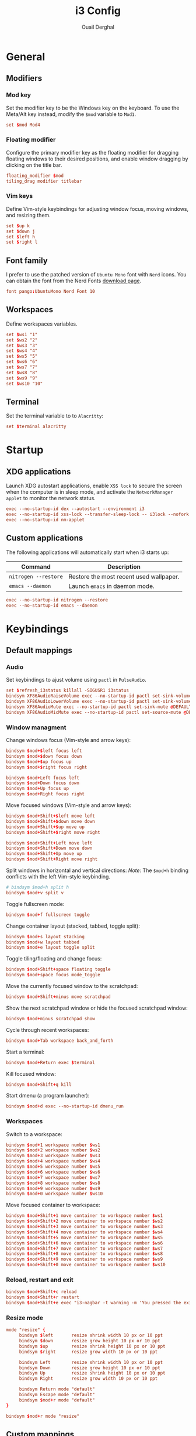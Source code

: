 #+title: i3 Config
#+author: Ouail Derghal
#+property: header-args :tangle config
#+auto_tangle: t

* General
** Modifiers
*** Mod key
Set the modifier key to be the Windows key on the keyboard. To use the Meta/Alt key instead, modify the =$mod= variable to =Mod1=.

#+begin_src conf
set $mod Mod4
#+end_src

*** Floating modifier
Configure the primary modifier key as the floating modifier for dragging floating windows to their desired positions, and enable window dragging by clicking on the title bar.

#+begin_src conf
floating_modifier $mod
tiling_drag modifier titlebar
#+end_src

*** Vim keys
Define Vim-style keybindings for adjusting window focus, moving windows, and resizing them.

#+begin_src conf
set $up k
set $down j
set $left h
set $right l
#+end_src

** Font family
I prefer to use the patched version of =Ubuntu Mono= font with =Nerd= icons. You can obtain the font from the Nerd Fonts [[https://www.nerdfonts.com/font-downloads][download page]].

#+begin_src conf
font pango:UbuntuMono Nerd Font 10
#+end_src

** Workspaces
Define workspaces variables.

#+begin_src conf
set $ws1 "1"
set $ws2 "2"
set $ws3 "3"
set $ws4 "4"
set $ws5 "5"
set $ws6 "6"
set $ws7 "7"
set $ws8 "8"
set $ws9 "9"
set $ws10 "10"
#+end_src

** Terminal
Set the terminal variable to to =Alacritty=:
#+begin_src conf
set $terminal alacritty
#+end_src

* Startup
** XDG applications
Launch XDG autostart applications, enable =XSS lock= to secure the screen when the computer is in sleep mode, and activate the =NetworkManager applet= to monitor the network status.

#+begin_src conf
exec --no-startup-id dex --autostart --environment i3
exec --no-startup-id xss-lock --transfer-sleep-lock -- i3lock --nofork
exec --no-startup-id nm-applet
#+end_src

** Custom applications
The following applications will automatically start when i3 starts up:
|----------------------+-----------------------------------------|
| Command              | Description                             |
|----------------------+-----------------------------------------|
| =nitrogen --restore= | Restore the most recent used wallpaper. |
| =emacs --daemon=     | Launch =emacs= in daemon mode.          |
|----------------------+-----------------------------------------|

#+begin_src conf
exec --no-startup-id nitrogen --restore
exec --no-startup-id emacs --daemon
#+end_src

* Keybindings
** Default mappings
*** Audio
Set keybindings to ajust volume using =pactl= in =PulseAudio=.

#+begin_src conf
set $refresh_i3status killall -SIGUSR1 i3status
bindsym XF86AudioRaiseVolume exec --no-startup-id pactl set-sink-volume @DEFAULT_SINK@ +10% && $refresh_i3status
bindsym XF86AudioLowerVolume exec --no-startup-id pactl set-sink-volume @DEFAULT_SINK@ -10% && $refresh_i3status
bindsym XF86AudioMute exec --no-startup-id pactl set-sink-mute @DEFAULT_SINK@ toggle && $refresh_i3status
bindsym XF86AudioMicMute exec --no-startup-id pactl set-source-mute @DEFAULT_SOURCE@ toggle && $refresh_i3status
#+end_src

*** Window managment
Change windows focus (Vim-style and arrow keys):
#+begin_src conf
bindsym $mod+$left focus left
bindsym $mod+$down focus down
bindsym $mod+$up focus up
bindsym $mod+$right focus right

bindsym $mod+Left focus left
bindsym $mod+Down focus down
bindsym $mod+Up focus up
bindsym $mod+Right focus right
#+end_src

Move focused windows (Vim-style and arrow keys):
#+begin_src conf
bindsym $mod+Shift+$left move left
bindsym $mod+Shift+$down move down
bindsym $mod+Shift+$up move up
bindsym $mod+Shift+$right move right

bindsym $mod+Shift+Left move left
bindsym $mod+Shift+Down move down
bindsym $mod+Shift+Up move up
bindsym $mod+Shift+Right move right
#+end_src

Split windows in horizontal and vertical directions:
/Note:/ The =$mod+h= binding conflicts with the left Vim-style keybinding.
#+begin_src conf
# bindsym $mod+h split h
bindsym $mod+v split v
#+end_src

Toggle fullscreen mode:
#+begin_src conf
bindsym $mod+f fullscreen toggle
#+end_src

Change container layout (stacked, tabbed, toggle split):
#+begin_src conf
bindsym $mod+s layout stacking
bindsym $mod+w layout tabbed
bindsym $mod+e layout toggle split
#+end_src

Toggle tiling/floating and change focus:
#+begin_src conf
bindsym $mod+Shift+space floating toggle
bindsym $mod+space focus mode_toggle
#+end_src

Move the currently focused window to the scratchpad:
#+begin_src conf
bindsym $mod+Shift+minus move scratchpad
#+end_src

Show the next scratchpad window or hide the focused scratchpad window:
#+begin_src conf
bindsym $mod+minus scratchpad show
#+end_src

Cycle through recent workspaces:
#+begin_src conf
bindsym $mod+Tab workspace back_and_forth
#+end_src

Start a terminal:
#+begin_src conf
bindsym $mod+Return exec $terminal
#+end_src

Kill focused window:
#+begin_src conf
bindsym $mod+Shift+q kill
#+end_src

Start dmenu (a program launcher):
#+begin_src conf
bindsym $mod+d exec --no-startup-id dmenu_run
#+end_src

*** Workspaces
Switch to a workspace:
#+begin_src conf
bindsym $mod+1 workspace number $ws1
bindsym $mod+2 workspace number $ws2
bindsym $mod+3 workspace number $ws3
bindsym $mod+4 workspace number $ws4
bindsym $mod+5 workspace number $ws5
bindsym $mod+6 workspace number $ws6
bindsym $mod+7 workspace number $ws7
bindsym $mod+8 workspace number $ws8
bindsym $mod+9 workspace number $ws9
bindsym $mod+0 workspace number $ws10
#+end_src

Move focused container to workspace:
#+begin_src conf
bindsym $mod+Shift+1 move container to workspace number $ws1
bindsym $mod+Shift+2 move container to workspace number $ws2
bindsym $mod+Shift+3 move container to workspace number $ws3
bindsym $mod+Shift+4 move container to workspace number $ws4
bindsym $mod+Shift+5 move container to workspace number $ws5
bindsym $mod+Shift+6 move container to workspace number $ws6
bindsym $mod+Shift+7 move container to workspace number $ws7
bindsym $mod+Shift+8 move container to workspace number $ws8
bindsym $mod+Shift+9 move container to workspace number $ws9
bindsym $mod+Shift+0 move container to workspace number $ws10
#+end_src

*** Reload, restart and exit
#+begin_src conf
bindsym $mod+Shift+c reload
bindsym $mod+Shift+r restart
bindsym $mod+Shift+e exec "i3-nagbar -t warning -m 'You pressed the exit shortcut. Do you really want to exit i3? This will end your X session.' -B 'Yes, exit i3' 'i3-msg exit'"
#+end_src

*** Resize mode
#+begin_src conf
mode "resize" {
     bindsym $left       resize shrink width 10 px or 10 ppt
     bindsym $down       resize grow height 10 px or 10 ppt
     bindsym $up         resize shrink height 10 px or 10 ppt
     bindsym $right      resize grow width 10 px or 10 ppt

     bindsym Left        resize shrink width 10 px or 10 ppt
     bindsym Down        resize grow height 10 px or 10 ppt
     bindsym Up          resize shrink height 10 px or 10 ppt
     bindsym Right       resize grow width 10 px or 10 ppt

     bindsym Return mode "default"
     bindsym Escape mode "default"
     bindsym $mod+r mode "default"
}

bindsym $mod+r mode "resize"
#+end_src


** Custom mappings
#+begin_src conf
bindsym $mod+Shift+d exec xfce4-appfinder
bindsym $mod+b exec google-chrome
bindsym $mod+Shift+b exec google-chrome --incognito
bindsym $mod+Shift+p exec copyq toggle
#+end_src

* Bar
Start i3bar to display a workspace bar:
#+begin_src conf
bar {
    status_command i3status
}
#+end_src
